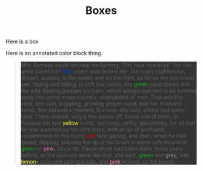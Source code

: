 #+TITLE: Boxes

#+BEGIN_BOX
Here is a box
#+END_BOX


#+BEGIN_COLORIZED
Here is an annotated color block thing.
#+END_COLORIZED

#+BEGIN_QUOTE
#+BEGIN_HTML
<div style="background-color: #333">
Mrs. Ramsay could not help exclaiming, "Oh, how beautiful!" For the great plateful of <span style="color: #0343df" class="color">
blue </span> water was before her; the hoary Lighthouse, distant, austere, in the midst; and on the right, as far as the eye could see, fading and falling, in soft low pleats, the <span style="color: #15b01a" class="color"> green </span> sand dunes with the wild flowing grasses on them, which always seemed to be running away into some moon country, uninhabited of men.

That was the view, she said, stopping, growing greyer-eyed, that her husband loved.

She paused a moment. But now, she said, artists had come here. There indeed, only a few paces off, stood one of them, in Panama hat and <span style="color: #ffff14" class="color"> yellow </span> boots, seriously, softly, absorbedly, for all that he was watched by ten little boys, with an air of profound contentment on his round <span style="color: #e50000" class="color"> red </span> face gazing, and then, when he had gazed, dipping; imbuing the tip of his brush in some soft mound of <span style="color: #15b01a" class="color"> green </span> or <span style="color: #ff81c0" class="color"> pink.</span>  Since Mr. Paunceforte had been there, three years before, all the pictures were like that, she said, <span style="color: #15b01a" class="color"> green </span> and <span style="color: #929591" class="color"> grey,</span>  with <span style="color: #fdff52" class="color"> lemon-</span> coloured sailing-boats, and <span style="color: #ff81c0" class="color"> pink </span> women on the beach.
</div>
#+END_HTML
#+END_QUOTE
